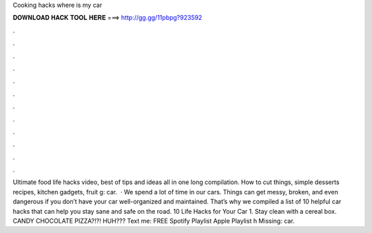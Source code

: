 Cooking hacks where is my car

𝐃𝐎𝐖𝐍𝐋𝐎𝐀𝐃 𝐇𝐀𝐂𝐊 𝐓𝐎𝐎𝐋 𝐇𝐄𝐑𝐄 ===> http://gg.gg/11pbpg?923592

.

.

.

.

.

.

.

.

.

.

.

.

Ultimate food life hacks video, best of tips and ideas all in one long compilation. How to cut things, simple desserts recipes, kitchen gadgets, fruit g: car.  · We spend a lot of time in our cars. Things can get messy, broken, and even dangerous if you don’t have your car well-organized and maintained. That’s why we compiled a list of 10 helpful car hacks that can help you stay sane and safe on the road. 10 Life Hacks for Your Car 1. Stay clean with a cereal box. CANDY CHOCOLATE PIZZA?!?! HUH??? Text me: FREE Spotify Playlist  Apple Playlist h Missing: car.